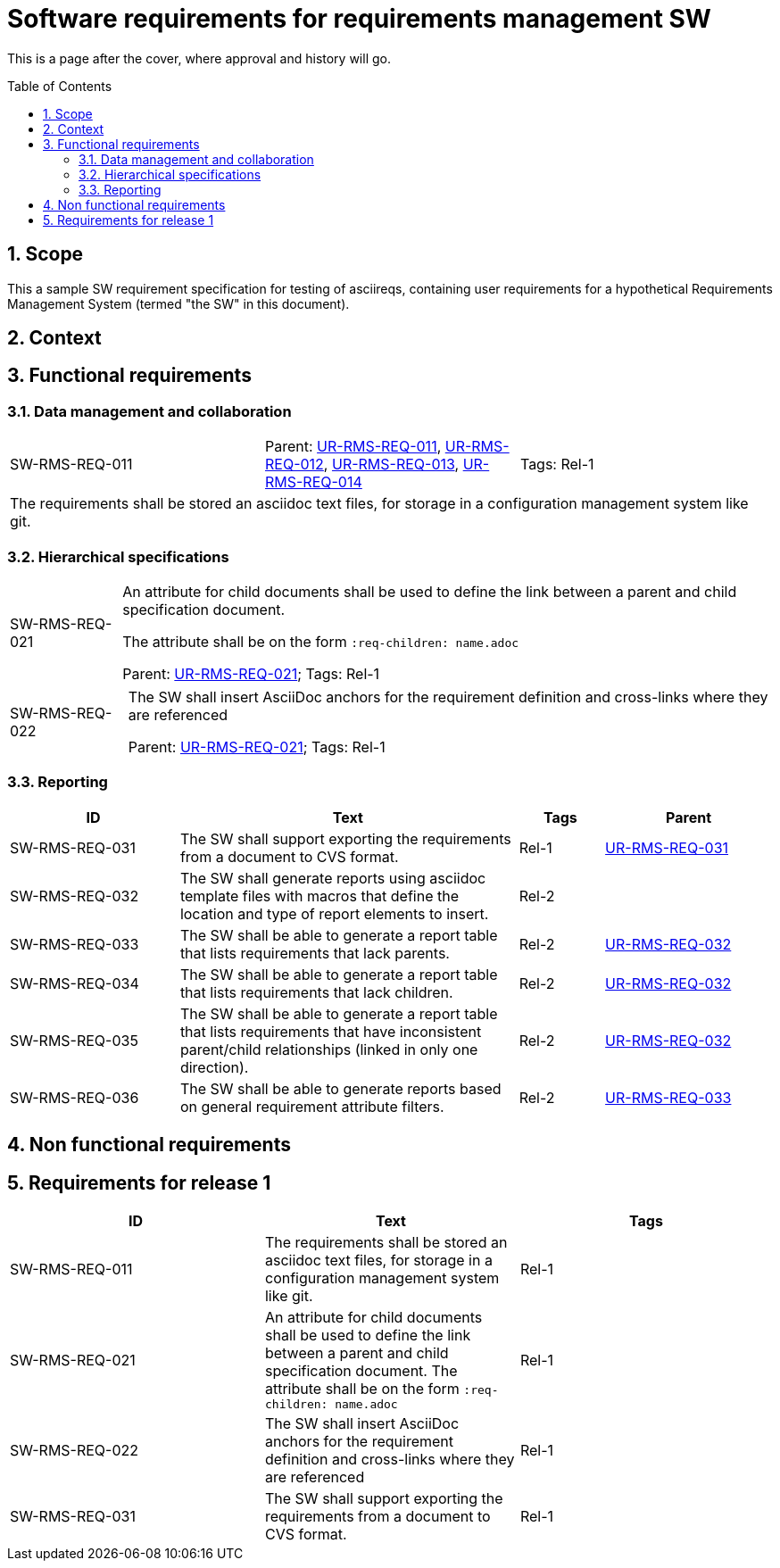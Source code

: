 = Software requirements for requirements management SW
:toc: macro
:toclevels: 4
:sectnums:
:sectnumlevels: 3
:disclosure: Internal
:req-prefix: SW-RMS-REQ-

This is a page after the cover, where approval and history will go.

<<<

toc::[]

== Scope

This a sample SW requirement specification for testing of asciireqs, containing user requirements for a hypothetical Requirements Management System (termed "the SW" in this document).

== Context

== Functional requirements

=== Data management and collaboration

[.req]
[cols="1,1,1"]
|===
|[[SW-RMS-REQ-011]]SW-RMS-REQ-011
|Parent: xref:req-tool-user-reqs.adoc#UR-RMS-REQ-011[UR-RMS-REQ-011], xref:req-tool-user-reqs.adoc#UR-RMS-REQ-012[UR-RMS-REQ-012], xref:req-tool-user-reqs.adoc#UR-RMS-REQ-013[UR-RMS-REQ-013], xref:req-tool-user-reqs.adoc#UR-RMS-REQ-014[UR-RMS-REQ-014]
|Tags: Rel-1
3+|The requirements shall be stored an asciidoc text files, for storage in a configuration management system like git.
|===

=== Hierarchical specifications

[horizontal]
[[SW-RMS-REQ-021]]SW-RMS-REQ-021:: An attribute for child documents shall be used to define the link between a parent and child specification document.
+
The attribute shall be on the form `:req-children: name.adoc`
+
Parent: xref:req-tool-user-reqs.adoc#UR-RMS-REQ-021[UR-RMS-REQ-021]; Tags: Rel-1

[horizontal]
[[SW-RMS-REQ-022]]SW-RMS-REQ-022:: The SW shall insert AsciiDoc anchors for the requirement definition and cross-links where they are referenced
+
Parent: xref:req-tool-user-reqs.adoc#UR-RMS-REQ-021[UR-RMS-REQ-021]; Tags: Rel-1

=== Reporting

[.reqs]
[cols="2,4,1,2"]
|===
|ID |Text |Tags |Parent

|[[SW-RMS-REQ-031]]SW-RMS-REQ-031
|The SW shall support exporting the requirements from a document to CVS format.
|Rel-1
|xref:req-tool-user-reqs.adoc#UR-RMS-REQ-031[UR-RMS-REQ-031]

|[[SW-RMS-REQ-032]]SW-RMS-REQ-032
|The SW shall generate reports using asciidoc template files with macros that define the location and type of report elements to insert.
|Rel-2
|

|[[SW-RMS-REQ-033]]SW-RMS-REQ-033
|The SW shall be able to generate a report table that lists requirements that lack parents.
|Rel-2
|xref:req-tool-user-reqs.adoc#UR-RMS-REQ-032[UR-RMS-REQ-032]

|[[SW-RMS-REQ-034]]SW-RMS-REQ-034
|The SW shall be able to generate a report table that lists requirements that lack children.
|Rel-2
|xref:req-tool-user-reqs.adoc#UR-RMS-REQ-032[UR-RMS-REQ-032]

|[[SW-RMS-REQ-035]]SW-RMS-REQ-035
|The SW shall be able to generate a report table that lists requirements that have inconsistent parent/child relationships (linked in only one direction).
|Rel-2
|xref:req-tool-user-reqs.adoc#UR-RMS-REQ-032[UR-RMS-REQ-032]

|[[SW-RMS-REQ-036]]SW-RMS-REQ-036
|The SW shall be able to generate reports based on general requirement attribute filters.
|Rel-2
|xref:req-tool-user-reqs.adoc#UR-RMS-REQ-033[UR-RMS-REQ-033]

|===

== Non functional requirements

== Requirements for release 1

|===
|ID |Text |Tags 

|SW-RMS-REQ-011
|The requirements shall be stored an asciidoc text files, for storage in a configuration management system like git.
|Rel-1

|SW-RMS-REQ-021
|An attribute for child documents shall be used to define the link between a parent and child specification document.
The attribute shall be on the form `:req-children: name.adoc`
|Rel-1

|SW-RMS-REQ-022
|The SW shall insert AsciiDoc anchors for the requirement definition and cross-links where they are referenced
|Rel-1

|SW-RMS-REQ-031
|The SW shall support exporting the requirements from a document to CVS format.
|Rel-1

|===
